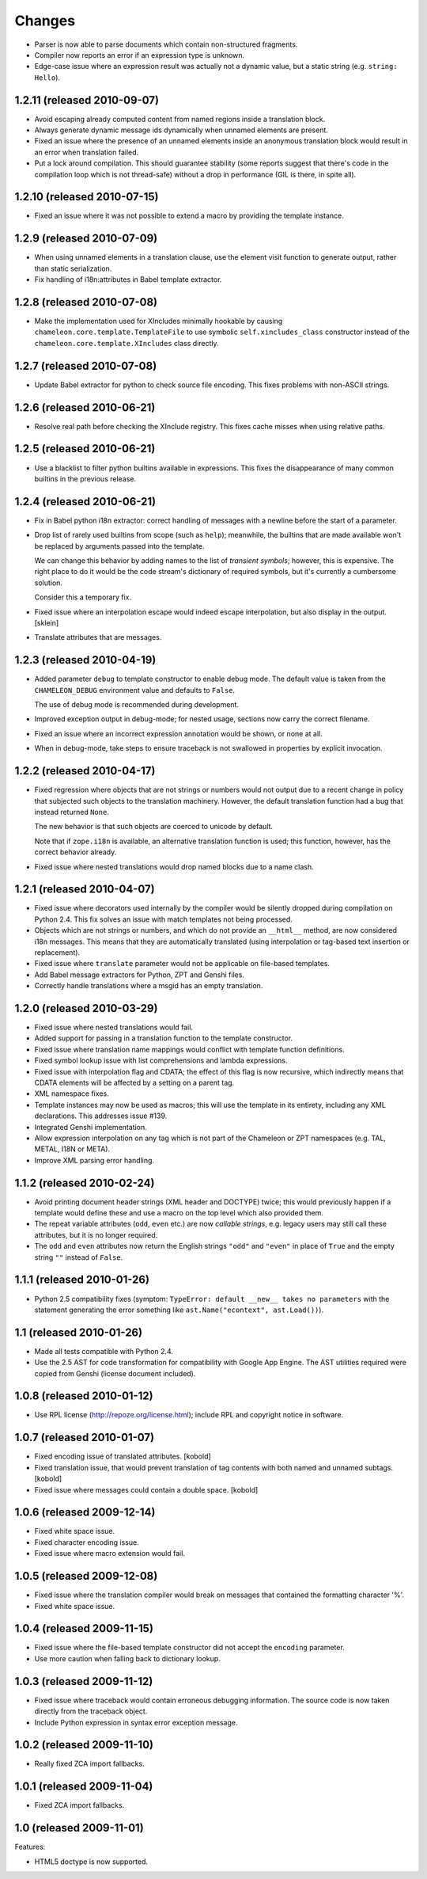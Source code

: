 Changes
=======

- Parser is now able to parse documents which contain non-structured
  fragments.

- Compiler now reports an error if an expression type is unknown.

- Edge-case issue where an expression result was actually not a
  dynamic value, but a static string (e.g. ``string: Hello``).

1.2.11 (released 2010-09-07)
----------------------------

- Avoid escaping already computed content from named regions inside a
  translation block.

- Always generate dynamic message ids dynamically when unnamed
  elements are present.

- Fixed an issue where the presence of an unnamed elements inside an
  anonymous translation block would result in an error when
  translation failed.

- Put a lock around compilation. This should guarantee stability (some
  reports suggest that there's code in the compilation loop which is
  not thread-safe) without a drop in performance (GIL is there, in
  spite all).

1.2.10 (released 2010-07-15)
----------------------------

- Fixed an issue where it was not possible to extend a macro by
  providing the template instance.

1.2.9 (released 2010-07-09)
---------------------------

- When using unnamed elements in a translation clause, use the element
  visit function to generate output, rather than static serialization.

- Fix handling of i18n:attributes in Babel template extractor.


1.2.8 (released 2010-07-08)
---------------------------

- Make the implementation used for XIncludes minimally hookable by
  causing ``chameleon.core.template.TemplateFile`` to use symbolic
  ``self.xincludes_class`` constructor instead of the
  ``chameleon.core.template.XIncludes`` class directly.


1.2.7 (released 2010-07-08)
---------------------------

- Update Babel extractor for python to check source file encoding. This
  fixes problems with non-ASCII strings.


1.2.6 (released 2010-06-21)
---------------------------

- Resolve real path before checking the XInclude registry. This fixes
  cache misses when using relative paths.


1.2.5 (released 2010-06-21)
---------------------------

- Use a blacklist to filter python builtins available in expressions. This
  fixes the disappearance of many common builtins in the previous release.


1.2.4 (released 2010-06-21)
---------------------------

- Fix in Babel python i18n extractor: correct  handling of messages with a
  newline before the start of a parameter.

- Drop list of rarely used builtins from scope (such as ``help``);
  meanwhile, the builtins that are made available won't be replaced by
  arguments passed into the template.

  We can change this behavior by adding names to the list of
  *transient symbols*; however, this is expensive. The right place to
  do it would be the code stream's dictionary of required symbols, but
  it's currently a cumbersome solution.

  Consider this a temporary fix.

- Fixed issue where an interpolation escape would indeed escape
  interpolation, but also display in the output. [sklein]

- Translate attributes that are messages.

1.2.3 (released 2010-04-19)
---------------------------

- Added parameter ``debug`` to template constructor to enable debug
  mode. The default value is taken from the ``CHAMELEON_DEBUG``
  environment value and defaults to ``False``.

  The use of debug mode is recommended during development.

- Improved exception output in debug-mode; for nested usage, sections
  now carry the correct filename.

- Fixed an issue where an incorrect expression annotation would be
  shown, or none at all.

- When in debug-mode, take steps to ensure traceback is not swallowed
  in properties by explicit invocation.

1.2.2 (released 2010-04-17)
---------------------------

- Fixed regression where objects that are not strings or numbers would
  not output due to a recent change in policy that subjected such
  objects to the translation machinery. However, the default
  translation function had a bug that instead returned ``None``.

  The new behavior is that such objects are coerced to unicode by
  default.

  Note that if ``zope.i18n`` is available, an alternative translation
  function is used; this function, however, has the correct behavior
  already.

- Fixed issue where nested translations would drop named blocks due to
  a name clash.

1.2.1 (released 2010-04-07)
---------------------------

- Fixed issue where decorators used internally by the compiler would
  be silently dropped during compilation on Python 2.4. This fix
  solves an issue with match templates not being processed.

- Objects which are not strings or numbers, and which do not provide
  an ``__html__`` method, are now considered i18n messages. This means
  that they are automatically translated (using interpolation or
  tag-based text insertion or replacement).

- Fixed issue where ``translate`` parameter would not be applicable on
  file-based templates.

- Add Babel message extractors for Python, ZPT and Genshi files.

- Correctly handle translations where a msgid has an empty translation.

1.2.0 (released 2010-03-29)
---------------------------

- Fixed issue where nested translations would fail.

- Added support for passing in a translation function to the template
  constructor.

- Fixed issue where translation name mappings would conflict with
  template function definitions.

- Fixed symbol lookup issue with list comprehensions and lambda
  expressions.

- Fixed issue with interpolation flag and CDATA; the effect of this
  flag is now recursive, which indirectly means that CDATA elements
  will be affected by a setting on a parent tag.

- XML namespace fixes.

- Template instances may now be used as macros; this will use the
  template in its entirety, including any XML declarations. This
  addresses issue #139.

- Integrated Genshi implementation.

- Allow expression interpolation on any tag which is not part of the
  Chameleon or ZPT namespaces (e.g. TAL, METAL, I18N or META).

- Improve XML parsing error handling.

1.1.2 (released 2010-02-24)
---------------------------

- Avoid printing document header strings (XML header and DOCTYPE)
  twice; this would previously happen if a template would define these
  and use a macro on the top level which also provided them.

- The repeat variable attributes (``odd``, ``even`` etc.) are now
  *callable strings*, e.g. legacy users may still call these attributes,
  but it is no longer required.

- The ``odd`` and ``even`` attributes now return the English strings
  ``"odd"`` and ``"even"`` in place of ``True`` and the empty string
  ``""`` instead of ``False``.

1.1.1 (released 2010-01-26)
---------------------------

- Python 2.5 compatibility fixes (symptom: ``TypeError: default
  __new__ takes no parameters`` with the statement generating the
  error something like ``ast.Name("econtext", ast.Load())``).

1.1 (released 2010-01-26)
-------------------------

- Made all tests compatible with Python 2.4.

- Use the 2.5 AST for code transformation for compatibility with
  Google App Engine. The AST utilities required were copied from
  Genshi (license document included).

1.0.8 (released 2010-01-12)
---------------------------

- Use RPL license (http://repoze.org/license.html); include RPL and
  copyright notice in software.

1.0.7 (released 2010-01-07)
---------------------------

- Fixed encoding issue of translated attributes. [kobold]

- Fixed translation issue, that would prevent translation of tag
  contents with both named and unnamed subtags. [kobold]

- Fixed issue where messages could contain a double space. [kobold]

1.0.6 (released 2009-12-14)
---------------------------

- Fixed white space issue.

- Fixed character encoding issue.

- Fixed issue where macro extension would fail.

1.0.5 (released 2009-12-08)
---------------------------

- Fixed issue where the translation compiler would break on messages
  that contained the formatting character '%'.

- Fixed white space issue.

1.0.4 (released 2009-11-15)
---------------------------

- Fixed issue where the file-based template constructor did not accept
  the ``encoding`` parameter.

- Use more caution when falling back to dictionary lookup.

1.0.3 (released 2009-11-12)
---------------------------

- Fixed issue where traceback would contain erroneous debugging
  information. The source code is now taken directly from the
  traceback object.

- Include Python expression in syntax error exception message.

1.0.2 (released 2009-11-10)
---------------------------

- Really fixed ZCA import fallbacks.

1.0.1 (released 2009-11-04)
---------------------------

- Fixed ZCA import fallbacks.

1.0 (released 2009-11-01)
-------------------------

Features:

- HTML5 doctype is now supported.

